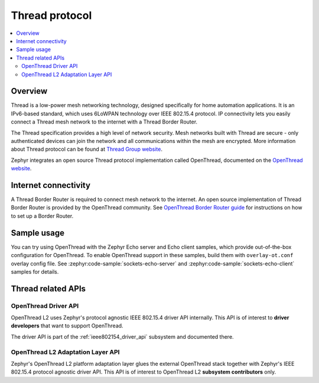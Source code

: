 .. _thread_protocol_interface:

Thread protocol
###############

.. contents::
    :local:
    :depth: 2

Overview
********
Thread is a low-power mesh networking technology, designed specifically for home
automation applications. It is an IPv6-based standard, which uses 6LoWPAN
technology over IEEE 802.15.4 protocol. IP connectivity lets you easily connect
a Thread mesh network to the internet with a Thread Border Router.

The Thread specification provides a high level of network security. Mesh networks
built with Thread are secure - only authenticated devices can join the network
and all communications within the mesh are encrypted. More information about
Thread protocol can be found at
`Thread Group website <https://www.threadgroup.org>`_.

Zephyr integrates an open source Thread protocol implementation called OpenThread,
documented on the `OpenThread website <https://openthread.io/>`_.

Internet connectivity
*********************

A Thread Border Router is required to connect mesh network to the internet.
An open source implementation of Thread Border Router is provided by the OpenThread
community. See
`OpenThread Border Router guide <https://openthread.io/guides/border-router>`_
for instructions on how to set up a Border Router.

Sample usage
************

You can try using OpenThread with the Zephyr Echo server and Echo client samples,
which provide out-of-the-box configuration for OpenThread. To enable OpenThread
support in these samples, build them with ``overlay-ot.conf`` overlay config file.
See :zephyr:code-sample:`sockets-echo-server` and :zephyr:code-sample:`sockets-echo-client`
samples for details.

Thread related APIs
*******************

OpenThread Driver API
========================

OpenThread L2 uses Zephyr's protocol agnostic IEEE 802.15.4 driver API
internally. This API is of interest to **driver developers** that want to
support OpenThread.

The driver API is part of the :ref:`ieee802154_driver_api` subsystem and
documented there.

OpenThread L2 Adaptation Layer API
==================================

Zephyr's OpenThread L2 platform adaptation layer glues the external OpenThread
stack together with Zephyr's IEEE 802.15.4 protocol agnostic driver API. This
API is of interest to OpenThread L2 **subsystem contributors** only.

.. doxygengroup:: openthread
